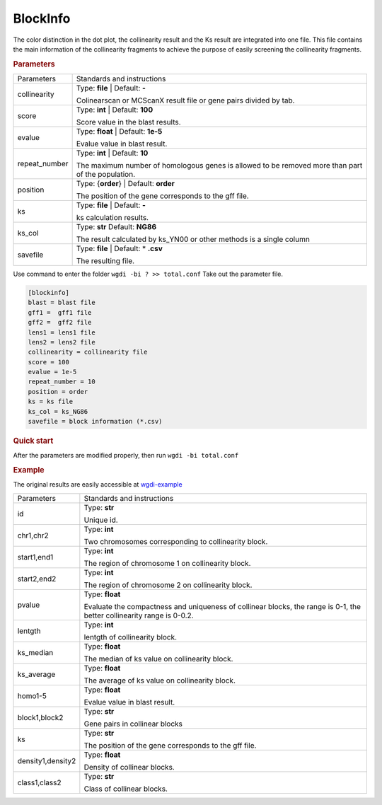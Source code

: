 BlockInfo
---------

The color distinction in the dot plot, the collinearity result and the Ks result are integrated into one file. This file contains the main information of the collinearity fragments to achieve the purpose of easily screening the collinearity fragments.
  
.. rubric:: Parameters

.. tabularcolumns:: column spec

================ ========================================================================
Parameters       Standards and instructions
---------------- ------------------------------------------------------------------------
collinearity     Type: **file** |    Default: **-**
                     
                 Colinearscan or MCScanX result file or gene pairs divided by tab.
---------------- ------------------------------------------------------------------------
score            Type: **int**  |   Default: **100**
  
                 Score value in the blast results.
---------------- ------------------------------------------------------------------------
evalue           Type: **float**   |  Default: **1e-5**

                 Evalue value in blast result. 
---------------- ------------------------------------------------------------------------
repeat_number    Type: **int**  |   Default: **10**
  
                 The maximum number of homologous genes is allowed to be removed more than part of the population.
---------------- ------------------------------------------------------------------------
position         Type: {**order**}  |   Default: **order**

                 The position of the gene corresponds to the gff file.
---------------- ------------------------------------------------------------------------
ks               Type: **file**  |    Default: **-**
                     
                 ks calculation results.
---------------- ------------------------------------------------------------------------
ks_col           Type: **str**    Default: **NG86**

                 The result calculated by ks_YN00 or other methods is a single column
---------------- ------------------------------------------------------------------------
savefile         Type: **file**   |  Default: \* **.csv**
                    
                 The resulting file.
================ ========================================================================

Use command to enter the folder ``wgdi -bi ? >> total.conf`` Take out the parameter file.

.. code-block:: python

   [blockinfo]
   blast = blast file
   gff1 =  gff1 file
   gff2 =  gff2 file
   lens1 = lens1 file
   lens2 = lens2 file
   collinearity = collinearity file
   score = 100
   evalue = 1e-5
   repeat_number = 10
   position = order
   ks = ks file
   ks_col = ks_NG86
   savefile = block information (*.csv)

.. rubric:: Quick start

After the parameters are modified properly, then run ``wgdi -bi total.conf`` 

.. rubric:: Example

The original results are easily accessible at `wgdi-example <https://github.com/SunPengChuan/wgdi-example>`_

================= ========================================================================
Parameters        Standards and instructions
----------------- ------------------------------------------------------------------------
id                Type: **str** 
                     
                  Unique id.
----------------- ------------------------------------------------------------------------
chr1,chr2         Type: **int**
  
                  Two chromosomes corresponding to collinearity block.
----------------- ------------------------------------------------------------------------
start1,end1       Type: **int**

                  The region of chromosome 1 on collinearity block. 
----------------- ------------------------------------------------------------------------
start2,end2       Type: **int**
  
                  The region of chromosome 2 on collinearity block. 
----------------- ------------------------------------------------------------------------
pvalue            Type: **float**

                  Evaluate the compactness and uniqueness of collinear blocks, the range is 0-1, the better collinearity range is 0-0.2.
----------------- ------------------------------------------------------------------------
lentgth           Type: **int**
                     
                  lentgth of collinearity block.
----------------- ------------------------------------------------------------------------
ks_median         Type: **float**

                  The median of ks value on collinearity block.
----------------- ------------------------------------------------------------------------
ks_average        Type: **float**
                    
                  The average of ks value on collinearity block.
----------------- ------------------------------------------------------------------------
homo1-5           Type: **float**

                  Evalue value in blast result. 
----------------- ------------------------------------------------------------------------
block1,block2     Type: **str**
  
                  Gene pairs in collinear blocks
----------------- ------------------------------------------------------------------------
ks                Type: **str**

                  The position of the gene corresponds to the gff file.
----------------- ------------------------------------------------------------------------
density1,density2 Type: **float**
                     
                  Density of collinear blocks.
----------------- ------------------------------------------------------------------------
class1,class2     Type: **str**

                  Class of collinear blocks.
================= ========================================================================